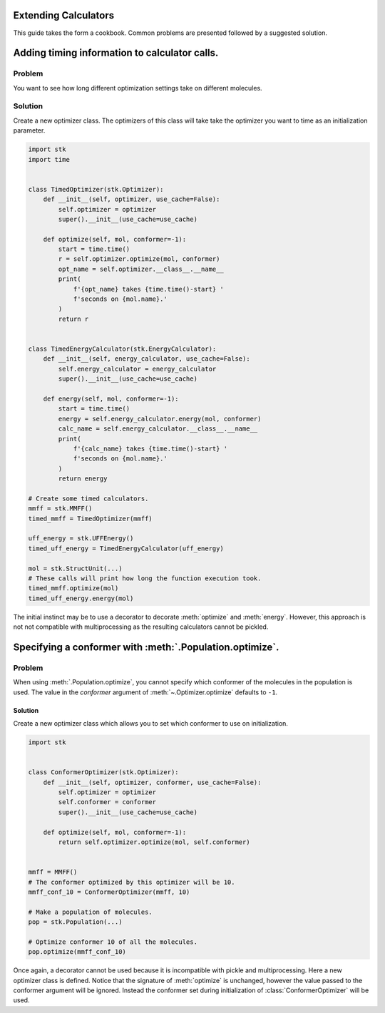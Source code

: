 Extending Calculators
=============================

This guide takes the form a cookbook. Common problems are presented
followed by a suggested solution.

Adding timing information to calculator calls.
==============================================

Problem
.......

You want to see how long different optimization settings take on
different molecules.

Solution
........

Create a new optimizer class. The optimizers of this class will take
take the optimizer you want to time as an initialization parameter.

.. code-block:: python

    import stk
    import time


    class TimedOptimizer(stk.Optimizer):
        def __init__(self, optimizer, use_cache=False):
            self.optimizer = optimizer
            super().__init__(use_cache=use_cache)

        def optimize(self, mol, conformer=-1):
            start = time.time()
            r = self.optimizer.optimize(mol, conformer)
            opt_name = self.optimizer.__class__.__name__
            print(
                f'{opt_name} takes {time.time()-start} '
                f'seconds on {mol.name}.'
            )
            return r


    class TimedEnergyCalculator(stk.EnergyCalculator):
        def __init__(self, energy_calculator, use_cache=False):
            self.energy_calculator = energy_calculator
            super().__init__(use_cache=use_cache)

        def energy(self, mol, conformer=-1):
            start = time.time()
            energy = self.energy_calculator.energy(mol, conformer)
            calc_name = self.energy_calculator.__class__.__name__
            print(
                f'{calc_name} takes {time.time()-start} '
                f'seconds on {mol.name}.'
            )
            return energy

    # Create some timed calculators.
    mmff = stk.MMFF()
    timed_mmff = TimedOptimizer(mmff)

    uff_energy = stk.UFFEnergy()
    timed_uff_energy = TimedEnergyCalculator(uff_energy)

    mol = stk.StructUnit(...)
    # These calls will print how long the function execution took.
    timed_mmff.optimize(mol)
    timed_uff_energy.energy(mol)


The initial instinct may be to use a decorator to decorate
:meth:`optimize` and :meth:`energy`. However, this approach is not
not compatible with multiprocessing as the resulting calculators
cannot be pickled.

Specifying a conformer with :meth:`.Population.optimize`.
=========================================================

Problem
.......

When using :meth:`.Population.optimize`, you cannot specify which
conformer of the molecules in the population is used. The value
in the `conformer` argument of :meth:`~.Optimizer.optimize` defaults
to ``-1``.

Solution
--------

Create a new optimizer class which allows you to set which conformer
to use on initialization.

.. code-block:: python

    import stk


    class ConformerOptimizer(stk.Optimizer):
        def __init__(self, optimizer, conformer, use_cache=False):
            self.optimizer = optimizer
            self.conformer = conformer
            super().__init__(use_cache=use_cache)

        def optimize(self, mol, conformer=-1):
            return self.optimizer.optimize(mol, self.conformer)


    mmff = MMFF()
    # The conformer optimized by this optimizer will be 10.
    mmff_conf_10 = ConformerOptimizer(mmff, 10)

    # Make a population of molecules.
    pop = stk.Population(...)

    # Optimize conformer 10 of all the molecules.
    pop.optimize(mmff_conf_10)


Once again, a decorator cannot be used because it is incompatible with
pickle and multiprocessing. Here a new optimizer class is defined.
Notice that the signature of :meth:`optimize` is unchanged, however
the value passed to the conformer argument will be ignored. Instead
the conformer set during initialization of :class:`ConformerOptimizer`
will be used.
